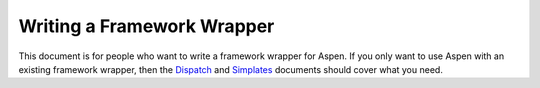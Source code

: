 #############################
 Writing a Framework Wrapper
#############################

This document is for people who want to write a framework wrapper for Aspen. If
you only want to use Aspen with an existing framework wrapper, then the
`Dispatch <dispatch.html>`_ and `Simplates <simplates.html>`_ documents should
cover what you need.

